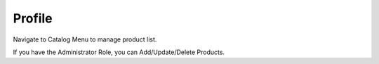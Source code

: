 
Profile
=====

Navigate to Catalog Menu to manage product list.

If you have the Administrator Role, you can Add/Update/Delete Products.
